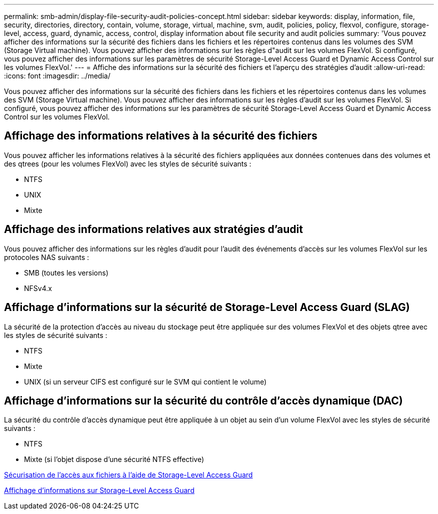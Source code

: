---
permalink: smb-admin/display-file-security-audit-policies-concept.html 
sidebar: sidebar 
keywords: display, information, file, security, directories, directory, contain, volume, storage, virtual, machine, svm, audit, policies, policy, flexvol, configure, storage-level, access, guard, dynamic, access, control, display information about file security and audit policies 
summary: 'Vous pouvez afficher des informations sur la sécurité des fichiers dans les fichiers et les répertoires contenus dans les volumes des SVM (Storage Virtual machine). Vous pouvez afficher des informations sur les règles d"audit sur les volumes FlexVol. Si configuré, vous pouvez afficher des informations sur les paramètres de sécurité Storage-Level Access Guard et Dynamic Access Control sur les volumes FlexVol.' 
---
= Affiche des informations sur la sécurité des fichiers et l'aperçu des stratégies d'audit
:allow-uri-read: 
:icons: font
:imagesdir: ../media/


[role="lead"]
Vous pouvez afficher des informations sur la sécurité des fichiers dans les fichiers et les répertoires contenus dans les volumes des SVM (Storage Virtual machine). Vous pouvez afficher des informations sur les règles d'audit sur les volumes FlexVol. Si configuré, vous pouvez afficher des informations sur les paramètres de sécurité Storage-Level Access Guard et Dynamic Access Control sur les volumes FlexVol.



== Affichage des informations relatives à la sécurité des fichiers

Vous pouvez afficher les informations relatives à la sécurité des fichiers appliquées aux données contenues dans des volumes et des qtrees (pour les volumes FlexVol) avec les styles de sécurité suivants :

* NTFS
* UNIX
* Mixte




== Affichage des informations relatives aux stratégies d'audit

Vous pouvez afficher des informations sur les règles d'audit pour l'audit des événements d'accès sur les volumes FlexVol sur les protocoles NAS suivants :

* SMB (toutes les versions)
* NFSv4.x




== Affichage d'informations sur la sécurité de Storage-Level Access Guard (SLAG)

La sécurité de la protection d'accès au niveau du stockage peut être appliquée sur des volumes FlexVol et des objets qtree avec les styles de sécurité suivants :

* NTFS
* Mixte
* UNIX (si un serveur CIFS est configuré sur le SVM qui contient le volume)




== Affichage d'informations sur la sécurité du contrôle d'accès dynamique (DAC)

La sécurité du contrôle d'accès dynamique peut être appliquée à un objet au sein d'un volume FlexVol avec les styles de sécurité suivants :

* NTFS
* Mixte (si l'objet dispose d'une sécurité NTFS effective)


xref:secure-file-access-storage-level-access-guard-concept.adoc[Sécurisation de l'accès aux fichiers à l'aide de Storage-Level Access Guard]

xref:display-storage-level-access-guard-task.adoc[Affichage d'informations sur Storage-Level Access Guard]
